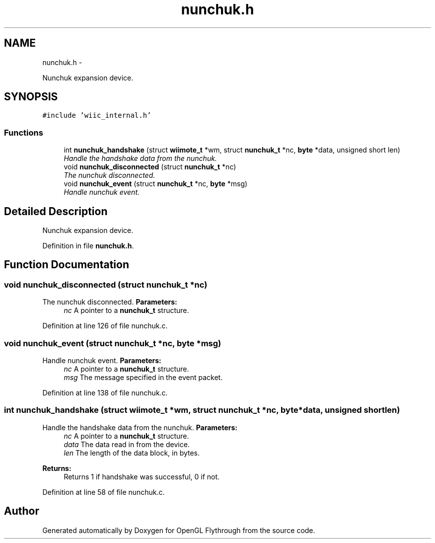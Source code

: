 .TH "nunchuk.h" 3 "Sun Dec 2 2012" "Version 001" "OpenGL Flythrough" \" -*- nroff -*-
.ad l
.nh
.SH NAME
nunchuk.h \- 
.PP
Nunchuk expansion device\&.  

.SH SYNOPSIS
.br
.PP
\fC#include 'wiic_internal\&.h'\fP
.br

.SS "Functions"

.in +1c
.ti -1c
.RI "int \fBnunchuk_handshake\fP (struct \fBwiimote_t\fP *wm, struct \fBnunchuk_t\fP *nc, \fBbyte\fP *data, unsigned short len)"
.br
.RI "\fIHandle the handshake data from the nunchuk\&. \fP"
.ti -1c
.RI "void \fBnunchuk_disconnected\fP (struct \fBnunchuk_t\fP *nc)"
.br
.RI "\fIThe nunchuk disconnected\&. \fP"
.ti -1c
.RI "void \fBnunchuk_event\fP (struct \fBnunchuk_t\fP *nc, \fBbyte\fP *msg)"
.br
.RI "\fIHandle nunchuk event\&. \fP"
.in -1c
.SH "Detailed Description"
.PP 
Nunchuk expansion device\&. 


.PP
Definition in file \fBnunchuk\&.h\fP\&.
.SH "Function Documentation"
.PP 
.SS "void nunchuk_disconnected (struct \fBnunchuk_t\fP *nc)"

.PP
The nunchuk disconnected\&. \fBParameters:\fP
.RS 4
\fInc\fP A pointer to a \fBnunchuk_t\fP structure\&. 
.RE
.PP

.PP
Definition at line 126 of file nunchuk\&.c\&.
.SS "void nunchuk_event (struct \fBnunchuk_t\fP *nc, \fBbyte\fP *msg)"

.PP
Handle nunchuk event\&. \fBParameters:\fP
.RS 4
\fInc\fP A pointer to a \fBnunchuk_t\fP structure\&. 
.br
\fImsg\fP The message specified in the event packet\&. 
.RE
.PP

.PP
Definition at line 138 of file nunchuk\&.c\&.
.SS "int nunchuk_handshake (struct \fBwiimote_t\fP *wm, struct \fBnunchuk_t\fP *nc, \fBbyte\fP *data, unsigned shortlen)"

.PP
Handle the handshake data from the nunchuk\&. \fBParameters:\fP
.RS 4
\fInc\fP A pointer to a \fBnunchuk_t\fP structure\&. 
.br
\fIdata\fP The data read in from the device\&. 
.br
\fIlen\fP The length of the data block, in bytes\&.
.RE
.PP
\fBReturns:\fP
.RS 4
Returns 1 if handshake was successful, 0 if not\&. 
.RE
.PP

.PP
Definition at line 58 of file nunchuk\&.c\&.
.SH "Author"
.PP 
Generated automatically by Doxygen for OpenGL Flythrough from the source code\&.
